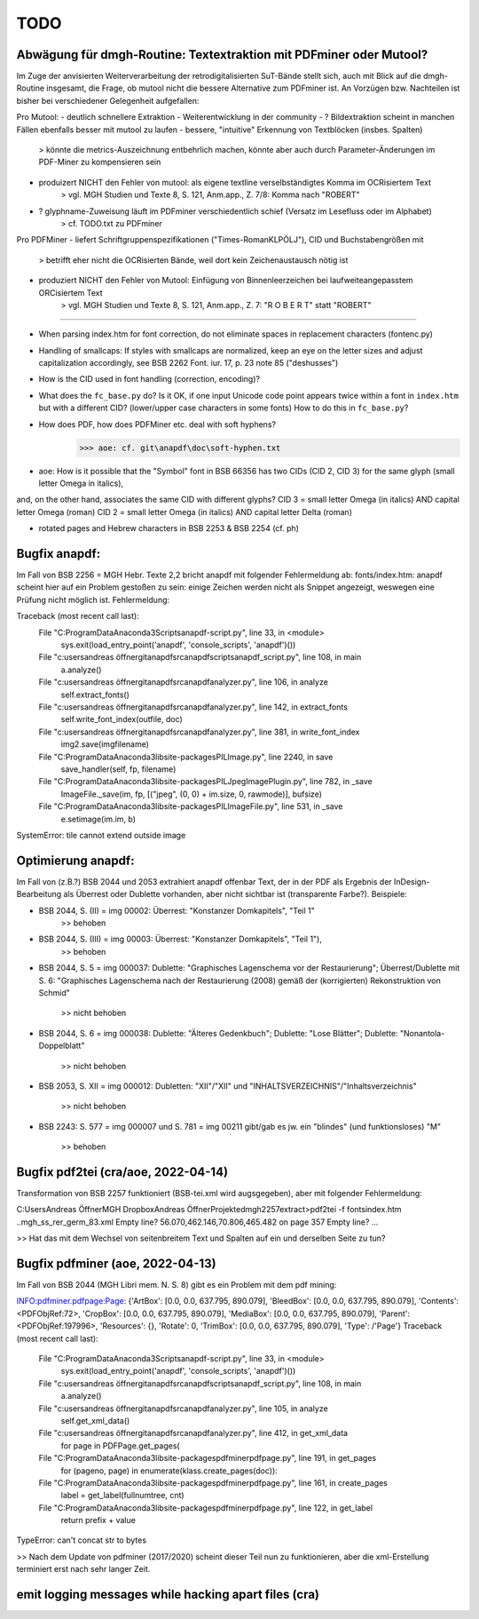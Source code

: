 ****
TODO
****


Abwägung für dmgh-Routine: Textextraktion mit PDFminer oder Mutool?
===================================================================
Im Zuge der anvisierten Weiterverarbeitung der retrodigitalisierten SuT-Bände stellt sich, auch mit Blick auf die dmgh-Routine insgesamt, 
die Frage, ob mutool nicht die bessere Alternative zum PDFminer ist. 
An Vorzügen bzw. Nachteilen ist bisher bei verschiedener Gelegenheit aufgefallen:

Pro Mutool:
- deutlich schnellere Extraktion
- Weiterentwicklung in der community
- ? Bildextraktion scheint in manchen Fällen ebenfalls besser mit mutool zu laufen
- bessere, "intuitive" Erkennung von Textblöcken (insbes. Spalten) 
	> könnte die metrics-Auszeichnung entbehrlich machen, könnte aber auch durch Parameter-Änderungen im PDF-Miner zu kompensieren sein
- produizert NICHT den Fehler von mutool: als eigene textline verselbständigtes Komma im OCRisiertem Text
	> vgl. MGH Studien und Texte 8, S. 121, Anm.app., Z. 7/8: Komma nach "ROBERT"
- ? glyphname-Zuweisung läuft im PDFminer verschiedentlich schief (Versatz im Lesefluss oder im Alphabet)
	> cf. TODO.txt zu PDFminer 


Pro PDFMiner
- liefert Schriftgruppenspezifikationen ("Times-RomanKLPÖLJ"), CID und Buchstabengrößen mit
	> betrifft eher nicht die OCRisierten Bände, weil dort kein Zeichenaustausch nötig ist 
- produziert NICHT den Fehler von Mutool: Einfügung von Binnenleerzeichen bei laufweiteangepasstem ORCisiertem Text 
	> vgl. MGH Studien und Texte 8, S. 121, Anm.app., Z. 7: "R O B E R T" statt "ROBERT"



===================

- When parsing index.htm for font correction, do not eliminate spaces in
  replacement characters (fontenc.py)
- Handling of smallcaps: If styles with smallcaps are normalized,
  keep an eye on the letter sizes and adjust capitalization accordingly,
  see BSB 2262 Font. iur. 17, p. 23 note 85 ("deshusses")
- How is the CID used in font handling (correction, encoding)?
- What does the ``fc_base.py`` do? Is it OK, if one input Unicode code point appears
  twice within a font in ``index.htm`` but with a different CID? (lower/upper case
  characters in some fonts) How to do this in ``fc_base.py``?
- How does PDF, how does PDFMiner etc. deal with soft hyphens?
	>>> aoe: cf. git\anapdf\doc\soft-hyphen.txt

- aoe: How is it possible that the "Symbol" font in BSB 66356 has two CIDs (CID 2, CID 3) for the same glyph (small letter Omega in italics), 
and, on the other hand, associates the same CID with different glyphs? 
CID 3 = small letter Omega (in italics) AND capital letter Omega (roman)
CID 2 = small letter Omega (in italics) AND capital letter Delta (roman)

- rotated pages and Hebrew characters in BSB 2253 & BSB 2254 (cf. ph)





Bugfix anapdf:
==============
Im Fall von BSB 2256 = MGH Hebr. Texte 2,2 bricht anapdf mit folgender Fehlermeldung ab:
fonts/index.htm: anapdf scheint hier auf ein Problem gestoßen zu sein: einige Zeichen werden nicht als Snippet angezeigt, weswegen eine Prüfung nicht möglich ist. Fehlermeldung:

Traceback (most recent call last):
  File "C:\ProgramData\Anaconda3\Scripts\anapdf-script.py", line 33, in <module>
    sys.exit(load_entry_point('anapdf', 'console_scripts', 'anapdf')())
  File "c:\users\andreas öffner\git\anapdf\src\anapdf\scripts\anapdf_script.py", line 108, in main
    a.analyze()
  File "c:\users\andreas öffner\git\anapdf\src\anapdf\analyzer.py", line 106, in analyze
    self.extract_fonts()
  File "c:\users\andreas öffner\git\anapdf\src\anapdf\analyzer.py", line 142, in extract_fonts
    self.write_font_index(outfile, doc)
  File "c:\users\andreas öffner\git\anapdf\src\anapdf\analyzer.py", line 381, in write_font_index
    img2.save(imgfilename)
  File "C:\ProgramData\Anaconda3\lib\site-packages\PIL\Image.py", line 2240, in save
    save_handler(self, fp, filename)
  File "C:\ProgramData\Anaconda3\lib\site-packages\PIL\JpegImagePlugin.py", line 782, in _save
    ImageFile._save(im, fp, [("jpeg", (0, 0) + im.size, 0, rawmode)], bufsize)
  File "C:\ProgramData\Anaconda3\lib\site-packages\PIL\ImageFile.py", line 531, in _save
    e.setimage(im.im, b)
SystemError: tile cannot extend outside image


Optimierung anapdf:
==================
Im Fall von (z.B.?) BSB 2044 und 2053 extrahiert anapdf offenbar Text,
der in der PDF als Ergebnis der InDesign-Bearbeitung als Überrest oder
Dublette vorhanden, aber nicht sichtbar ist (transparente Farbe?). 
Beispiele:

- BSB 2044, S. (II) = img 00002: Überrest: "Konstanzer Domkapitels", "Teil 1" 
	>> behoben
- BSB 2044, S. (III) = img 00003: Überrest: "Konstanzer Domkapitels", "Teil 1"), 
	>> behoben
- BSB 2044, S. 5 = img 000037: Dublette: "Graphisches Lagenschema vor der
  Restaurierung"; Überrest/Dublette mit S. 6: "Graphisches Lagenschema nach der
  Restaurierung (2008) gemäß der (korrigierten) Rekonstruktion von Schmid"
	>> nicht behoben
- BSB 2044, S. 6 = img 000038: Dublette: "Älteres Gedenkbuch"; Dublette: "Lose
  Blätter"; Dublette: "Nonantola-Doppelblatt"
	>> nicht behoben
- BSB 2053, S. XII = img 000012: Dubletten: "XII"/"XII" und
  "INHALTSVERZEICHNIS"/"Inhaltsverzeichnis"
	>> nicht behoben
- BSB 2243: S. 577 = img 000007 und S. 781 = img 00211 gibt/gab es jw. ein
  "blindes" (und funktionsloses) "M"
	>> behoben



Bugfix pdf2tei (cra/aoe, 2022-04-14)
=====================================

Transformation von BSB 2257 funktioniert (BSB-tei.xml wird augsgegeben), aber mit folgender Fehlermeldung:

C:\Users\Andreas Öffner\MGH Dropbox\Andreas Öffner\Projekte\dmgh\2257\extract>pdf2tei -f fonts\index.htm ..\mgh_ss_rer_germ_83.xml
Empty line?
56.070,462.146,70.806,465.482
on page 357
Empty line?
... 

>> Hat das mit dem Wechsel von seitenbreitem Text und Spalten auf ein und derselben Seite zu tun?



Bugfix pdfminer (aoe, 2022-04-13)
==================================

Im Fall von BSB 2044 (MGH Libri mem. N. S. 8) gibt es ein Problem mit dem pdf mining: 

INFO:pdfminer.pdfpage:Page: {'ArtBox': [0.0, 0.0, 637.795, 890.079], 'BleedBox': [0.0, 0.0, 637.795, 890.079], 'Contents': <PDFObjRef:72>, 'CropBox': [0.0, 0.0, 637.795, 890.079], 'MediaBox': [0.0, 0.0, 637.795, 890.079], 'Parent': <PDFObjRef:197996>, 'Resources': {}, 'Rotate': 0, 'TrimBox': [0.0, 0.0, 637.795, 890.079], 'Type': /'Page'}
Traceback (most recent call last):
  File "C:\ProgramData\Anaconda3\Scripts\anapdf-script.py", line 33, in <module>
    sys.exit(load_entry_point('anapdf', 'console_scripts', 'anapdf')())
  File "c:\users\andreas öffner\git\anapdf\src\anapdf\scripts\anapdf_script.py", line 108, in main
    a.analyze()
  File "c:\users\andreas öffner\git\anapdf\src\anapdf\analyzer.py", line 105, in analyze
    self.get_xml_data()
  File "c:\users\andreas öffner\git\anapdf\src\anapdf\analyzer.py", line 412, in get_xml_data
    for page in PDFPage.get_pages(
  File "C:\ProgramData\Anaconda3\lib\site-packages\pdfminer\pdfpage.py", line 191, in get_pages
    for (pageno, page) in enumerate(klass.create_pages(doc)):
  File "C:\ProgramData\Anaconda3\lib\site-packages\pdfminer\pdfpage.py", line 161, in create_pages
    label = get_label(fullnumtree, cnt)
  File "C:\ProgramData\Anaconda3\lib\site-packages\pdfminer\pdfpage.py", line 122, in get_label
    return prefix + value
TypeError: can't concat str to bytes

>> Nach dem Update von pdfminer (2017/2020) scheint dieser Teil nun zu funktionieren, aber die xml-Erstellung terminiert erst nach sehr langer Zeit.



emit logging messages while hacking apart files (cra)
======================================================


